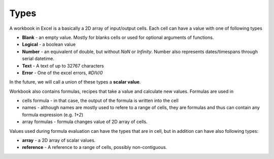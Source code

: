 Types
=====

A workbook in Excel is a basically a 2D array of input/output cells. Each cell can have a value with one of following types

* **Blank** - an empty value. Mostly for blanks cells or used for optional arguments of functions.
* **Logical** - a boolean value
* **Number** - an equivalent of double, but without `NaN` or `Infinity`. Number also represents dates/timespans through serial datetime.
* **Text** - A text of up to 32767 characters
* **Error** - One of the excel errors, `#DIV/0`

In the future, we will call a union of these types a **scalar value**.

Workbook also contains formulas, recipes that take a value and calculate new values. Formulas are used in

* cells formula - in that case, the output of the formula is written into the cell
* names - although names are mostly used to refere to a range of cells, they are formulas and thus can contain any formula expression (e.g. `1+2`)
* array formulas - formula changes value of 2D array of cells.

Values used during formula evaluation can have the types that are in cell, but in addition can have also following types:

* **array** - a 2D array of scalar values.
* **reference** - A reference to a range of cells, possibly non-contiguous.
